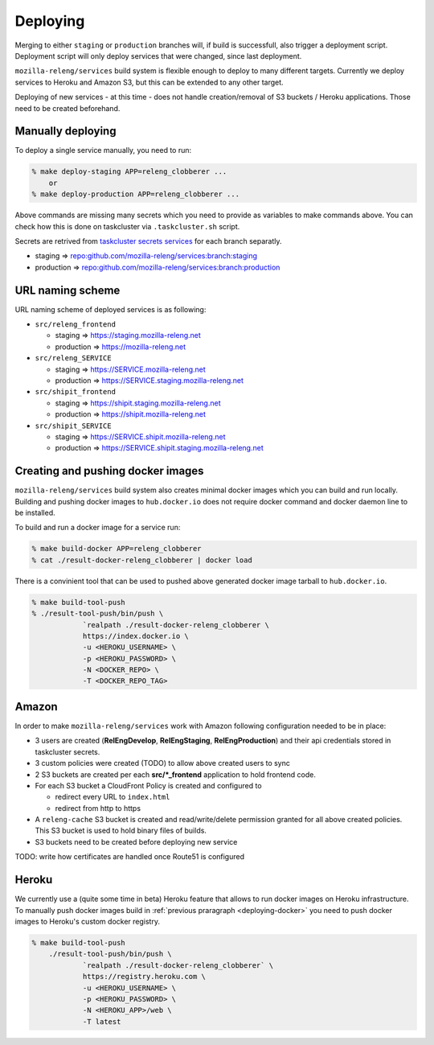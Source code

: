Deploying
=========

Merging to either ``staging`` or ``production`` branches will, if build is
successfull, also trigger a deployment script. Deployment script will only
deploy services that were changed, since last deployment.

``mozilla-releng/services`` build system is flexible enough to deploy to many
different targets. Currently we deploy services to Heroku and Amazon S3, but
this can be extended to any other target.

Deploying of new services - at this time - does not handle creation/removal of
S3 buckets / Heroku applications. Those need to be created beforehand.

Manually deploying
------------------

To deploy a single service manually, you need to run:

.. code-block:: bash

    % make deploy-staging APP=releng_clobberer ...
        or
    % make deploy-production APP=releng_clobberer ...

Above commands are missing many secrets which you need to provide as variables
to make commands above. You can check how this is done on taskcluster via
``.taskcluster.sh`` script.

Secrets are retrived from `taskcluster secrets services`_ for each branch
separatly.

- staging => `repo:github.com/mozilla-releng/services:branch:staging`_
- production => `repo:github.com/mozilla-releng/services:branch:production`_


URL naming scheme
-----------------

URL naming scheme of deployed services is as following:

- ``src/releng_frontend``

  - staging => https://staging.mozilla-releng.net
  - production => https://mozilla-releng.net

- ``src/releng_SERVICE``

  - staging => https://SERVICE.mozilla-releng.net
  - production => https://SERVICE.staging.mozilla-releng.net

- ``src/shipit_frontend``

  - staging => https://shipit.staging.mozilla-releng.net
  - production => https://shipit.mozilla-releng.net

- ``src/shipit_SERVICE``

  - staging => https://SERVICE.shipit.mozilla-releng.net
  - production => https://SERVICE.shipit.staging.mozilla-releng.net


.. _deploying-docker:

Creating and pushing docker images
----------------------------------

``mozilla-releng/services`` build system also creates minimal docker images
which you can build and run locally. Building and pushing docker images to
``hub.docker.io`` does not require docker command and docker daemon line to be
installed.

To build and run a docker image for a service run:

.. code-block:: bash

    % make build-docker APP=releng_clobberer
    % cat ./result-docker-releng_clobberer | docker load

There is a convinient tool that can be used to pushed above generated docker
image tarball to ``hub.docker.io``. 

.. code-block:: bash

    % make build-tool-push
    % ./result-tool-push/bin/push \
		`realpath ./result-docker-releng_clobberer \
		https://index.docker.io \
		-u <HEROKU_USERNAME> \
		-p <HEROKU_PASSWORD> \
		-N <DOCKER_REPO> \
		-T <DOCKER_REPO_TAG>


Amazon
------

In order to make ``mozilla-releng/services`` work with Amazon following
configuration needed to be in place:

- 3 users are created (**RelEngDevelop**, **RelEngStaging**,
  **RelEngProduction**) and their api credentials stored in taskcluster
  secrets.

- 3 custom policies were created (TODO) to allow above created users to sync 

- 2 S3 buckets are created per each **src/*_frontend** application to hold
  frontend code.

- For each S3 bucket a CloudFront Policy is created and configured to

  - redirect every URL to ``index.html``
  - redirect from http to https

- A ``releng-cache`` S3 bucket is created and read/write/delete permission
  granted for all above created policies. This S3 bucket is used to hold binary
  files of builds.

- S3 buckets need to be created before deploying new service

TODO: write how certificates are handled once Route51 is configured


Heroku
------

We currently use a (quite some time in beta) Heroku feature that allows to run
docker images on Heroku infrastructure. To manually push docker images build in
:ref:`previous praragraph <deploying-docker>` you need to push docker images to
Heroku's custom docker registry.

.. code-block:: bash

    % make build-tool-push
	./result-tool-push/bin/push \
		`realpath ./result-docker-releng_clobberer` \
		https://registry.heroku.com \
		-u <HEROKU_USERNAME> \
		-p <HEROKU_PASSWORD> \
		-N <HEROKU_APP>/web \
		-T latest


.. _`taskcluster secrets services`: https://tools.taskcluster.net/secrets/
.. _`repo:github.com/mozilla-releng/services:branch:staging`: TODO
.. _`repo:github.com/mozilla-releng/services:branch:production`: TODO
